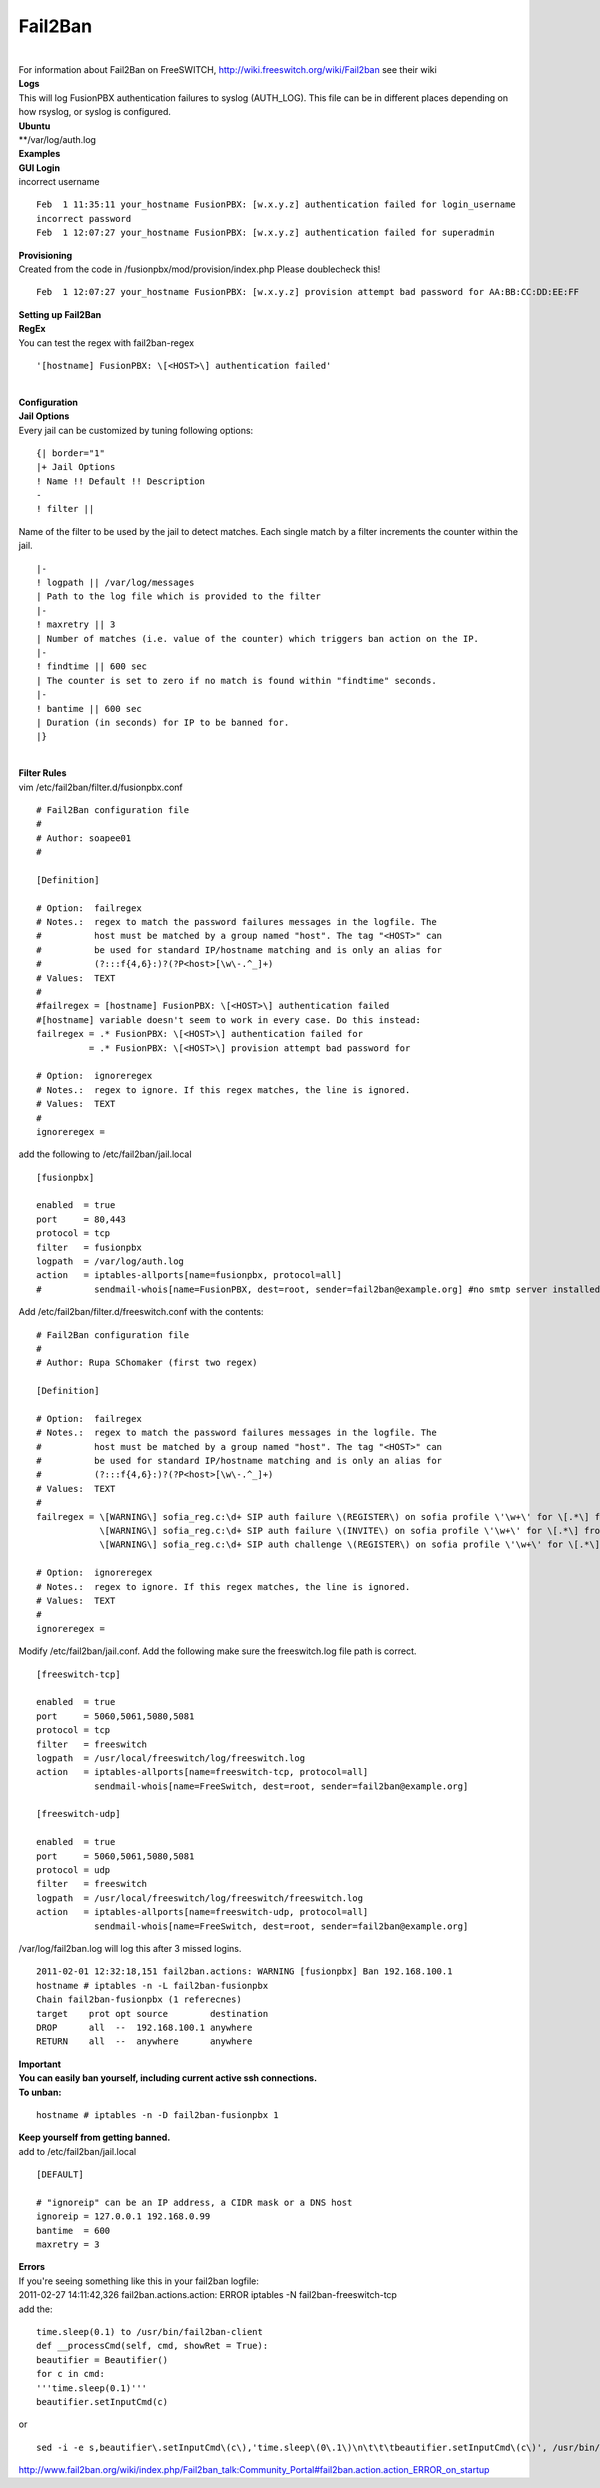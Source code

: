 ##########
Fail2Ban
##########

|

| For information about Fail2Ban on FreeSWITCH, http://wiki.freeswitch.org/wiki/Fail2ban see their wiki

| **Logs**
| This will log FusionPBX authentication failures to syslog (AUTH_LOG). This file can be in different places depending on how rsyslog, or syslog is configured.
| **Ubuntu**
| **/var/log/auth.log

| **Examples**
| **GUI Login**
| incorrect username

::

 Feb  1 11:35:11 your_hostname FusionPBX: [w.x.y.z] authentication failed for login_username
 incorrect password
 Feb  1 12:07:27 your_hostname FusionPBX: [w.x.y.z] authentication failed for superadmin


| **Provisioning**
| Created from the code in /fusionpbx/mod/provision/index.php Please doublecheck this!

::

 Feb  1 12:07:27 your_hostname FusionPBX: [w.x.y.z] provision attempt bad password for AA:BB:CC:DD:EE:FF

| **Setting up Fail2Ban**
| **RegEx**
| You can test the regex with fail2ban-regex

::

 '[hostname] FusionPBX: \[<HOST>\] authentication failed'

|

| **Configuration**
| **Jail Options**

| Every jail can be customized by tuning following options:

::

 {| border="1"
 |+ Jail Options
 ! Name !! Default !! Description
 -
 ! filter ||


| Name of the filter to be used by the jail to detect matches. Each single match by a filter increments the counter within the jail.

::

 |-
 ! logpath || /var/log/messages
 | Path to the log file which is provided to the filter
 |-
 ! maxretry || 3
 | Number of matches (i.e. value of the counter) which triggers ban action on the IP.
 |-
 ! findtime || 600 sec
 | The counter is set to zero if no match is found within "findtime" seconds.
 |-
 ! bantime || 600 sec
 | Duration (in seconds) for IP to be banned for.
 |}

|

| **Filter Rules**
| vim /etc/fail2ban/filter.d/fusionpbx.conf

::

 # Fail2Ban configuration file
 #
 # Author: soapee01
 #
 
 [Definition]
 
 # Option:  failregex
 # Notes.:  regex to match the password failures messages in the logfile. The
 #          host must be matched by a group named "host". The tag "<HOST>" can
 #          be used for standard IP/hostname matching and is only an alias for
 #          (?:::f{4,6}:)?(?P<host>[\w\-.^_]+)
 # Values:  TEXT
 #
 #failregex = [hostname] FusionPBX: \[<HOST>\] authentication failed
 #[hostname] variable doesn't seem to work in every case. Do this instead:
 failregex = .* FusionPBX: \[<HOST>\] authentication failed for
           = .* FusionPBX: \[<HOST>\] provision attempt bad password for
 
 # Option:  ignoreregex
 # Notes.:  regex to ignore. If this regex matches, the line is ignored.
 # Values:  TEXT
 #
 ignoreregex =


| add the following to /etc/fail2ban/jail.local

::

 [fusionpbx]
 
 enabled  = true
 port     = 80,443
 protocol = tcp
 filter   = fusionpbx
 logpath  = /var/log/auth.log
 action   = iptables-allports[name=fusionpbx, protocol=all]
 #          sendmail-whois[name=FusionPBX, dest=root, sender=fail2ban@example.org] #no smtp server installed


| Add /etc/fail2ban/filter.d/freeswitch.conf with the contents:

::

 # Fail2Ban configuration file
 #
 # Author: Rupa SChomaker (first two regex)
 
 [Definition]
 
 # Option:  failregex
 # Notes.:  regex to match the password failures messages in the logfile. The
 #          host must be matched by a group named "host". The tag "<HOST>" can
 #          be used for standard IP/hostname matching and is only an alias for
 #          (?:::f{4,6}:)?(?P<host>[\w\-.^_]+)
 # Values:  TEXT
 #
 failregex = \[WARNING\] sofia_reg.c:\d+ SIP auth failure \(REGISTER\) on sofia profile \'\w+\' for \[.*\] from ip <HOST>
             \[WARNING\] sofia_reg.c:\d+ SIP auth failure \(INVITE\) on sofia profile \'\w+\' for \[.*\] from ip <HOST>
             \[WARNING\] sofia_reg.c:\d+ SIP auth challenge \(REGISTER\) on sofia profile \'\w+\' for \[.*\] from ip <HOST>
 
 # Option:  ignoreregex
 # Notes.:  regex to ignore. If this regex matches, the line is ignored.
 # Values:  TEXT
 #
 ignoreregex =


| Modify /etc/fail2ban/jail.conf. Add the following make sure the freeswitch.log file path is correct.

::

 [freeswitch-tcp]
 
 enabled  = true
 port     = 5060,5061,5080,5081
 protocol = tcp
 filter   = freeswitch
 logpath  = /usr/local/freeswitch/log/freeswitch.log
 action   = iptables-allports[name=freeswitch-tcp, protocol=all]
            sendmail-whois[name=FreeSwitch, dest=root, sender=fail2ban@example.org]
 
 [freeswitch-udp]
 
 enabled  = true
 port     = 5060,5061,5080,5081
 protocol = udp
 filter   = freeswitch
 logpath  = /usr/local/freeswitch/log/freeswitch/freeswitch.log
 action   = iptables-allports[name=freeswitch-udp, protocol=all]
            sendmail-whois[name=FreeSwitch, dest=root, sender=fail2ban@example.org]


| /var/log/fail2ban.log will log this after 3 missed logins.

::

 2011-02-01 12:32:18,151 fail2ban.actions: WARNING [fusionpbx] Ban 192.168.100.1
 hostname # iptables -n -L fail2ban-fusionpbx
 Chain fail2ban-fusionpbx (1 referecnes)
 target    prot opt source        destination
 DROP      all  --  192.168.100.1 anywhere
 RETURN    all  --  anywhere      anywhere


| **Important**
| **You can easily ban yourself, including current active ssh connections.**
| **To unban:**

::

 hostname # iptables -n -D fail2ban-fusionpbx 1

| **Keep yourself from getting banned.**
| add to /etc/fail2ban/jail.local

::

 [DEFAULT]
 
 # "ignoreip" can be an IP address, a CIDR mask or a DNS host
 ignoreip = 127.0.0.1 192.168.0.99
 bantime  = 600
 maxretry = 3


| **Errors**
| If you're seeing something like this in your fail2ban logfile:
| 2011-02-27 14:11:42,326 fail2ban.actions.action: ERROR  iptables -N fail2ban-freeswitch-tcp
| add the:

::

 time.sleep(0.1) to /usr/bin/fail2ban-client
 def __processCmd(self, cmd, showRet = True):
 beautifier = Beautifier()
 for c in cmd:
 '''time.sleep(0.1)'''
 beautifier.setInputCmd(c)

| or

::

 sed -i -e s,beautifier\.setInputCmd\(c\),'time.sleep\(0\.1\)\n\t\t\tbeautifier.setInputCmd\(c\)', /usr/bin/fail2ban-client

| http://www.fail2ban.org/wiki/index.php/Fail2ban_talk:Community_Portal#fail2ban.action.action_ERROR_on_startup
